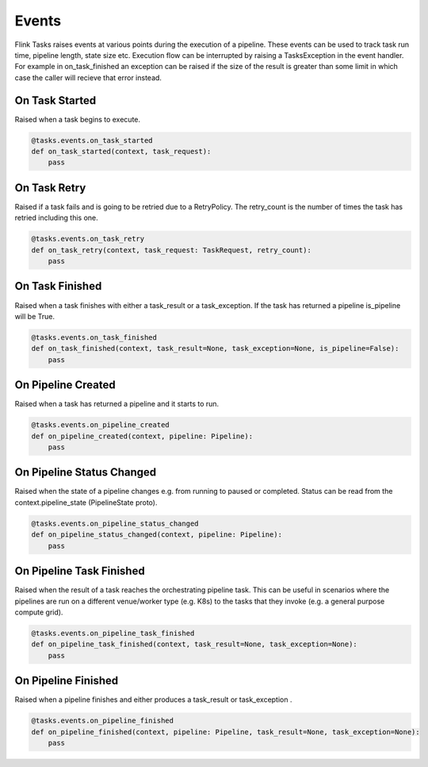 Events
======

Flink Tasks raises events at various points during the execution of a pipeline.  These events can be used to track task run time, pipeline length, state size etc.
Execution flow can be interrupted by raising a TasksException in the event handler.  For example in on_task_finished an exception can be raised if the size of 
the result is greater than some limit in which case the caller will recieve that error instead.  


On Task Started
---------------

Raised when a task begins to execute.

.. code-block:: python

    @tasks.events.on_task_started
    def on_task_started(context, task_request):
        pass


On Task Retry
-------------

Raised if a task fails and is going to be retried due to a RetryPolicy.  The retry_count is the number of times the task has retried including this one.

.. code-block:: python

    @tasks.events.on_task_retry
    def on_task_retry(context, task_request: TaskRequest, retry_count):
        pass


On Task Finished
----------------

Raised when a task finishes with either a task_result or a task_exception.  If the task has returned a pipeline is_pipeline will be True.

.. code-block:: python

    @tasks.events.on_task_finished
    def on_task_finished(context, task_result=None, task_exception=None, is_pipeline=False):
        pass


On Pipeline Created
-------------------

Raised when a task has returned a pipeline and it starts to run.


.. code-block:: python

    @tasks.events.on_pipeline_created
    def on_pipeline_created(context, pipeline: Pipeline):
        pass


On Pipeline Status Changed
--------------------------

Raised when the state of a pipeline changes e.g. from running to paused or completed.  Status can be read from the context.pipeline_state (PipelineState proto).

.. code-block:: python

    @tasks.events.on_pipeline_status_changed
    def on_pipeline_status_changed(context, pipeline: Pipeline):
        pass


On Pipeline Task Finished
-------------------------

Raised when the result of a task reaches the orchestrating pipeline task.  This can be useful in scenarios where the pipelines are run on a different venue/worker type (e.g. K8s) to the 
tasks that they invoke (e.g. a general purpose compute grid).  

.. code-block:: python

    @tasks.events.on_pipeline_task_finished
    def on_pipeline_task_finished(context, task_result=None, task_exception=None):
        pass


On Pipeline Finished
--------------------

Raised when a pipeline finishes and either produces a task_result or task_exception .

.. code-block:: python

    @tasks.events.on_pipeline_finished
    def on_pipeline_finished(context, pipeline: Pipeline, task_result=None, task_exception=None):
        pass
